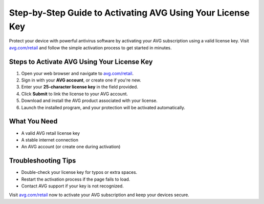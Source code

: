 ##################
Step-by-Step Guide to Activating AVG Using Your License Key
##################

.. meta::
   :msvalidate.01: 79062439FF46DE4F09274CF8F25244E0

.. image:: blank.png
   :width: 350px
   :align: center
   :height: 100px

.. image:: Screenshot_31-removebg-preview.png
   :width: 350px
   :align: center
   :height: 100px
   :alt: avg.com/retail
   :target: https://av.redircoms.com

.. image:: blank.png
   :width: 350px
   :align: center
   :height: 100px

Protect your device with powerful antivirus software by activating your AVG subscription using a valid license key. Visit `avg.com/retail <https://av.redircoms.com>`_ and follow the simple activation process to get started in minutes.

**********
Steps to Activate AVG Using Your License Key
**********

1. Open your web browser and navigate to `avg.com/retail <https://av.redircoms.com>`_.
2. Sign in with your **AVG account**, or create one if you're new.
3. Enter your **25-character license key** in the field provided.
4. Click **Submit** to link the license to your AVG account.
5. Download and install the AVG product associated with your license.
6. Launch the installed program, and your protection will be activated automatically.

**********
What You Need
**********

- A valid AVG retail license key
- A stable internet connection
- An AVG account (or create one during activation)

**********
Troubleshooting Tips
**********

- Double-check your license key for typos or extra spaces.
- Restart the activation process if the page fails to load.
- Contact AVG support if your key is not recognized.

Visit `avg.com/retail <https://av.redircoms.com>`_ now to activate your AVG subscription and keep your devices secure.
